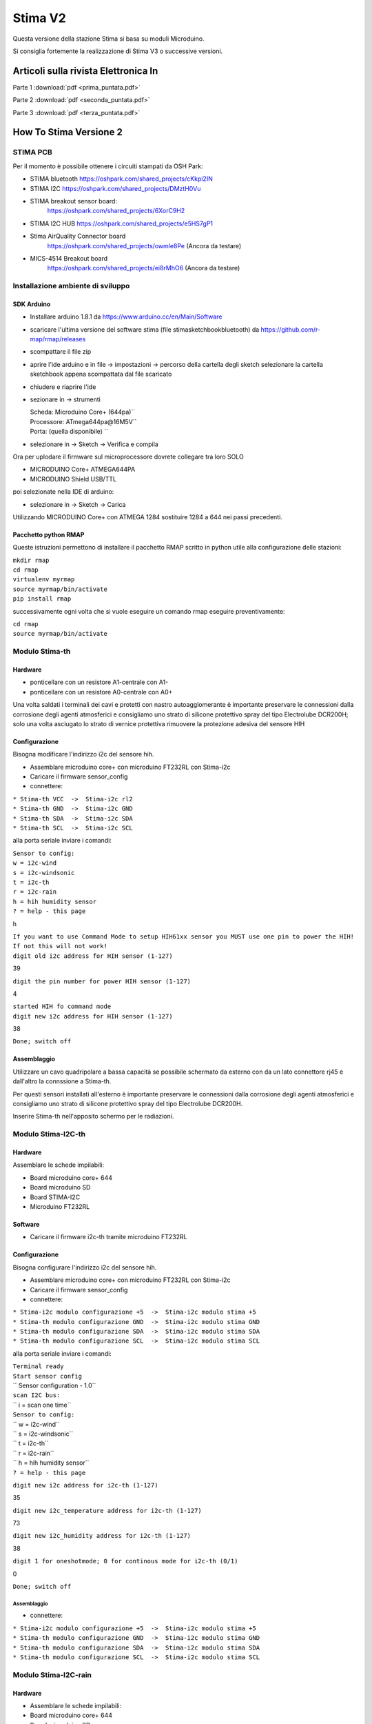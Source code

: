 Stima V2
========

Questa versione della stazione Stima si basa su moduli Microduino.

Si consiglia fortemente la realizzazione di Stima V3 o successive
versioni.


Articoli sulla rivista Elettronica In
"""""""""""""""""""""""""""""""""""""

Parte 1 :download:`pdf <prima_puntata.pdf>`

Parte 2 :download:`pdf <seconda_puntata.pdf>`

Parte 3 :download:`pdf <terza_puntata.pdf>`

.. _how_to_stima_versione_2:

How To Stima Versione 2
"""""""""""""""""""""""

STIMA PCB
~~~~~~~~~

Per il momento è possibile ottenere i circuiti stampati da OSH Park:

* STIMA bluetooth https://oshpark.com/shared_projects/cKkpi2IN
* STIMA I2C https://oshpark.com/shared_projects/DMztH0Vu
* STIMA breakout sensor board:
     https://oshpark.com/shared_projects/6XorC9H2
* STIMA I2C HUB https://oshpark.com/shared_projects/e5HS7gP1
* Stima AirQuality Connector board
     https://oshpark.com/shared_projects/owmle8Pe (Ancora da testare)
* MICS-4514 Breakout board
     https://oshpark.com/shared_projects/ei8rMhO6 (Ancora da testare)

.. _installazione_ambiente_di_sviluppo:

Installazione ambiente di sviluppo
~~~~~~~~~~~~~~~~~~~~~~~~~~~~~~~~~~

.. _sdk_arduino:

SDK Arduino
^^^^^^^^^^^

-  Installare arduino 1.8.1 da https://www.arduino.cc/en/Main/Software
-  scaricare l'ultima versione del software stima (file
   stimasketchbookbluetooth) da https://github.com/r-map/rmap/releases
-  scompattare il file zip

-  aprire l'ide arduino e in file -> impostazioni -> percorso della
   cartella degli sketch selezionare la cartella sketchbook appena
   scompattata dal file scaricato
-  chiudere e riaprire l'ide

-  sezionare in -> strumenti

   | Scheda: Microduino Core+ (644pa)``
   | Processore: ATmega644pa@16M5V``
   | Porta: (quella disponibile) ``

-  selezionare in -> Sketch -> Verifica e compila

Ora per uplodare il firmware sul microprocessore dovrete collegare tra
loro SOLO

-  MICRODUINO Core+ ATMEGA644PA
-  MICRODUINO Shield USB/TTL

poi selezionate nella IDE di arduino:

-  selezionare in -> Sketch -> Carica

Utilizzando MICRODUINO Core+ con ATMEGA 1284 sostituire 1284 a 644 nei
passi precedenti.

.. _pacchetto_python_rmap:

Pacchetto python RMAP
^^^^^^^^^^^^^^^^^^^^^

Queste istruzioni permettono di installare il pacchetto RMAP scritto in
python utile alla configurazione delle stazioni:

| ``mkdir rmap``
| ``cd rmap``
| ``virtualenv myrmap``
| ``source myrmap/bin/activate``
| ``pip install rmap``

successivamente ogni volta che si vuole eseguire un comando rmap
eseguire preventivamente:

| ``cd rmap``
| ``source myrmap/bin/activate``

.. _modulo_stima_th:

Modulo Stima-th
~~~~~~~~~~~~~~~

Hardware
^^^^^^^^

-  ponticellare con un resistore A1-centrale con A1-
-  ponticellare con un resistore A0-centrale con A0+

Una volta saldati i terminali dei cavi e protetti con nastro
autoagglomerante è importante preservare le connessioni dalla corrosione
degli agenti atmosferici e consigliamo uno strato di silicone protettivo
spray del tipo Electrolube DCR200H; solo una volta asciugato lo strato
di vernice protettiva rimuovere la protezione adesiva del sensore HIH

Configurazione
^^^^^^^^^^^^^^

Bisogna modificare l'indirizzo i2c del sensore hih.

-  Assemblare microduino core+ con microduino FT232RL con Stima-i2c
-  Caricare il firmware sensor_config
-  connettere:

| ``* Stima-th VCC  ->  Stima-i2c rl2``
| ``* Stima-th GND  ->  Stima-i2c GND``
| ``* Stima-th SDA  ->  Stima-i2c SDA``
| ``* Stima-th SCL  ->  Stima-i2c SCL``

alla porta seriale inviare i comandi:

| ``Sensor to config:``
| ``w = i2c-wind``
| ``s = i2c-windsonic``
| ``t = i2c-th``
| ``r = i2c-rain``
| ``h = hih humidity sensor``
| ``? = help - this page``

h

| ``If you want to use Command Mode to setup HIH61xx sensor you MUST use one pin to power the HIH!``
| ``If not this will not work!``
| ``digit old i2c address for HIH sensor (1-127)``

39

``digit the pin number for power HIH sensor (1-127)``

4

| ``started HIH fo command mode``
| ``digit new i2c address for HIH sensor (1-127)``

38

``Done; switch off``

Assemblaggio
^^^^^^^^^^^^

Utilizzare un cavo quadripolare a bassa capacità se possibile schermato
da esterno con da un lato connettore rj45 e dall'altro la connssione a
Stima-th.

Per questi sensori installati all'esterno è importante preservare le
connessioni dalla corrosione degli agenti atmosferici e consigliamo uno
strato di silicone protettivo spray del tipo Electrolube DCR200H.

Inserire Stima-th nell'apposito schermo per le radiazioni.

.. _modulo_stima_i2c_th:

Modulo Stima-I2C-th
~~~~~~~~~~~~~~~~~~~

.. _hardware_1:

Hardware
^^^^^^^^

Assemblare le schede impilabili:

-  Board microduino core+ 644
-  Board microduino SD
-  Board STIMA-I2C
-  Microduino FT232RL

Software
^^^^^^^^

-  Caricare il firmware i2c-th tramite microduino FT232RL

.. _configurazione_1:

Configurazione
^^^^^^^^^^^^^^

Bisogna configurare l'indirizzo i2c del sensore hih.

-  Assemblare microduino core+ con microduino FT232RL con Stima-i2c
-  Caricare il firmware sensor_config
-  connettere:

| ``* Stima-i2c modulo configurazione +5  ->  Stima-i2c modulo stima +5``
| ``* Stima-th modulo configurazione GND  ->  Stima-i2c modulo stima GND``
| ``* Stima-th modulo configurazione SDA  ->  Stima-i2c modulo stima SDA``
| ``* Stima-th modulo configurazione SCL  ->  Stima-i2c modulo stima SCL``

alla porta seriale inviare i comandi:

| ``Terminal ready``
| ``Start sensor config``
| ``     Sensor configuration - 1.0``
| ``scan I2C bus:``
| `` i = scan one time``
| ``Sensor to config:``
| `` w = i2c-wind``
| `` s = i2c-windsonic``
| `` t = i2c-th``
| `` r = i2c-rain``
| `` h = hih humidity sensor``
| ``? = help - this page``

``digit new i2c address for i2c-th (1-127)``

35

``digit new i2c_temperature address for i2c-th (1-127)``

73

``digit new i2c_humidity address for i2c-th (1-127)``

38

``digit 1 for oneshotmode; 0 for continous mode for i2c-th (0/1)``

0

``Done; switch off``

.. _assemblaggio_1:

Assemblaggio
''''''''''''

-  connettere:

| ``* Stima-i2c modulo configurazione +5  ->  Stima-i2c modulo stima +5``
| ``* Stima-th modulo configurazione GND  ->  Stima-i2c modulo stima GND``
| ``* Stima-th modulo configurazione SDA  ->  Stima-i2c modulo stima SDA``
| ``* Stima-th modulo configurazione SCL  ->  Stima-i2c modulo stima SCL``

.. _modulo_stima_i2c_rain:

Modulo Stima-I2C-rain
~~~~~~~~~~~~~~~~~~~~~

.. _hardware_2:

Hardware
^^^^^^^^

-  Assemblare le schede impilabili:
-  Board microduino core+ 644
-  Board microduino SD
-  Board STIMA-I2C
-  Microduino FT232RL

.. _software_1:

Software
^^^^^^^^

-  Caricare il firmware i2c-rain tramite microduino FT232RL

.. _configurazione_2:

Configurazione
^^^^^^^^^^^^^^

Nessuna necessaria.

.. _assemblaggio_2:

Assemblaggio
^^^^^^^^^^^^

Il due poli del contatto della bascula vanno collegati l'uno a massa e
l'altro al pin D2 del microcontrollore. Aggiungere una resistenza di
pullup di qualche migliaio di ohm tra il pin D2 e +5V.

.. _scheda_stima_i2c_hub:

Scheda STIMA-I2C-Hub
~~~~~~~~~~~~~~~~~~~~

.. _hardware_3:

Hardware
^^^^^^^^

-  Segare il circuito stampato seguendo i fori guida dopo il secondo
   connettore RJ45.
-  Ponticellare con saldature per ottenere 4 file di dupoint a 5V e uno
   a 3.3V
-  Ponticellare con saldature per ottenere un rj45 a 5V e un rg45 a
   3.3v.

.. _assemblaggio_3:

Assemblaggio
^^^^^^^^^^^^

Collegare i moduli Stima-th Stima-rain Stima-GSM e il display LCDtramite
cavo quadripolare alle file di dupoint su Stima-i2c-hub impostati a 5V.

Collegare i sensori Stima-th al connettore RJ45 alimentato a 3.3V.

.. _stazione_stima_gsm_thp:

stazione STIMA GSM THP
~~~~~~~~~~~~~~~~~~~~~~

.. _modulo_stima_gsm:

Modulo Stima-GSM
^^^^^^^^^^^^^^^^

.. _hardware_4:

Hardware
''''''''

Apportare queste due modifiche al modulo microduino GPRS/GSM:

-  cortocircuitare con una saldatura i due terminali del pulsante di
   accensione "POWR KEY"
-  connettere il punto "RST" al pin D6
-  saldare i ponticelli per portarli a TX1,RX1 (jumper for tx, jumper
   for rx)

Assemblare le schede impilabili:

-  Board microduino core+ 1284
-  Board microduino GPRS/GSM
-  Board microduino SD
-  Board STIMA-I2C
-  Microduino FT232RL

.. _software_2:

Software
''''''''

In arduino/sketchbook/rmap/rmap copiare il file stima_gsm_report.h in
rmap_config.h

In sketchbook/libraries/PubSubClient/PubSubClient.h modificare come
segue:

::
   
   // if use sim800 client
   #include "sim800Client.h"
   #define TCPCLIENT sim800Client
   // if use arduino_uip or etherclient
   //#include "Client.h"
   //#include "Stream.h"
   //#define TCPCLIENT Client

Caricare il firmware rmap tramite microduino FT232RL.

.. _assemblaggio_4:

Assemblaggio
^^^^^^^^^^^^

Collegare tutti i moduli tramite l'hub i2c rispettando le corrette
tensioni di alimentazione (STIMA-TH a 3.3V). Collegare all'HUB i2c anche
il Display LCD 20x4 con interfaccia I²C alimentandolo a 5V.

Inserire la SIM della TIM senza richiesta di PIN e la scheda SD nel
modulo Stima-GSM.

Alimentare il modulo Stima-GSM tramite il connettore micro USB della
scheda Stima-i2c con un alimentatore a 5V 2A o in alternativa tramite i
pin GND e +5 della scheda Stima-i2c. Collegare i pin denominati "LED"
della scheda del display LCD a un pulsante per l'attivazione della
retroilluminazione.

E' possibile utilizzare il connettore micro USB della scheda Microduino
FT232RL dei vari moduli per ottenere su porta seriale messaggi di debug.

.. _configurazione_3:

Configurazione
''''''''''''''

Per ottenere una username e una password iscriversi al sito
http://rmap.cc/registrazione/register/

Eventualmente (dopo la prima configurazione) ponticellare sulla scheda
Stima-i2c i pin "Set".

eseguire i comandi:

| ``rmapctrl --syncdb``
| ``rmap-configure --wizard --station_slug=``\ \ `` --height=``\ \ `` --stationname=``\ \ `` --username=``\ \ `` --password=``\ \ `` --server=rmap.cc --lat=<xx.xxxxx> --lon=<xx.xxxxx> --mqttrootpath=report --mqttmaintpath=report``
| ``rmap-configure --addboard --station_slug=``\ \ `` --board_slug=``\ \ `` --user=``\ \ `` --serialactivate --mqttactivate --mqttuser=``\ \ `` --mqttpassword=``\ \ `` --mqttsamplerate=900``
| ``rmap-configure --addsensors_by_template=stima_report_thp --station_slug=``\ \ `` --board_slug=``\ \ `` --user=``\ \ `` --password=``\ \ `` --upload_to_server``
| ``rmap-configure --config_station --station_slug=``\ \ `` --board_slug=``\ \ `` --username=``\ \ `` --baudrate 115200``

sostituendo i valori <> con opportuni valori.

Rimuovere il ponticello ai pin "Set".

.. _operazioni_finali:

Operazioni finali
^^^^^^^^^^^^^^^^^

Una volta verificato il corretto funzionamento della stazione è
possibile ricaricare i firmware con l'opzione di debug disabilitata
commentando l'apposita variabile del preprocessore C nei file config.h
presenti nelle cartelle dei firmware; in questo caso sarà anche
possibile rimuovere le schede Microduino FT232RL dai moduli.

.. _stazione_stima_master_thp:

stazione STIMA MASTER THP
~~~~~~~~~~~~~~~~~~~~~~~~~

.. _modulo_stima_master:

Modulo Stima-master
^^^^^^^^^^^^^^^^^^^

.. _hardware_5:

Hardware
''''''''

Assemblare le schede impilabili:

-  Board microduino core+ 1284
-  Board microduino wiz W5500 oppure microduino ENC28j60
-  Board microduino SD
-  Board microduino RJ45-POE
-  Board STIMA-I2C
-  Microduino FT232RL

.. _software_3:

Software
''''''''

In arduino/sketchbook/rmap/rmap copiare il file stima_master_report.h in
rmap_config.h

In sketchbook/libraries/PubSubClient/PubSubClient.h modificare come
segue:

::
   
   // if use sim800 client
   //#include "sim800Client.h"
   //#define TCPCLIENT sim800Client
   // if use arduino_uip or etherclient
   #include "Client.h"
   #include "Stream.h"
   #define TCPCLIENT Client

Caricare il firmware rmap tramite microduino FT232RL.

.. _assemblaggio_5:

Assemblaggio
^^^^^^^^^^^^

Collegare tutti i moduli tramite l'hub i2c rispettando le corrette
tensioni di alimentazione (STIMA-TH a 3.3V). Collegare all'HUB i2c anche
il Display LCD 20x4 con interfaccia I²C e Modulo Tiny RTC I²C Real Time
Clock con DS1307 alimentandoli a 5V

Alimentare il modulo Stima-master tramite il cavo ethernet con power
over ethernet con opportuno injector e alimentazione. Ponticellare i pin
denominati "LED" della scheda del display LCD.

E' possibile utilizzare il connettore micro USB della scheda Microduino
FT232RL dei vari moduli per ottenere su porta seriale messaggi di debug.

.. _configurazione_4:

Configurazione
''''''''''''''

Per ottenere una username e una password iscriversi al sito
http://rmap.cc/registrazione/register/

Eventualmente (dopo la prima configurazione) ponticellare sulla scheda
Stima-i2c i pin "Set".

Eseguire i comandi:

| ``rmapctrl --syncdb``
| ``rmap-configure --wizard --station_slug=``\ \ `` --height=``\ \ `` --stationname=``\ \ `` --username=``\ \ `` --password=``\ \ `` --server=rmap.cc --lat=<xx.xxxxx> --lon=<xx.xxxxx>  --mqttrootpath=report --mqttmaintpath=report``
| ``rmap-configure --addboard --station_slug=``\ \ `` --board_slug=``\ \ `` --user=``\ \ `` --serialactivate --mqttactivate --mqttuser=``\ \ `` --mqttpassword=``\ \ `` --mqttsamplerate=900 --tcpipactivate --tcpipntpserver="it.pool.ntp.org" --tcpipname=stima``
| ``rmap-configure --addsensors_by_template=stima_report_thp --station_slug=``\ \ `` --board_slug=``\ \ `` --user=``\ \ `` --password=``\ \ `` --upload_to_server``
| ``rmap-configure --config_station --station_slug=``\ \ ``  --board_slug=``\ \ `` --username=``\ \ `` --baudrate 115200``

sostituendo i valori tra <> con opportuni valori.

Rimuovere il ponticello ai pin "Set".

.. _operazioni_finali_1:

Operazioni finali
^^^^^^^^^^^^^^^^^

Una volta verificato il corretto funzionamento della stazione è
possibile ricaricare i firmware con l'opzione di debug disabilitata
commentando l'apposita variabile del preprocessore C nei file config.h
presenti nelle cartelle dei firmware; in questo caso sarà anche
possibile rimuovere le schede Microduino FT232RL dai moduli.

.. _howto_in_sintesi_sempre_aggiornato_per_gli_altri_moduli:

HowTo in sintesi sempre aggiornato per gli altri moduli
^^^^^^^^^^^^^^^^^^^^^^^^^^^^^^^^^^^^^^^^^^^^^^^^^^^^^^^

.. _hardware_6:

Hardware
~~~~~~~~

.. _modulo_stima_bluetooth:

Modulo Stima-bluetooth
^^^^^^^^^^^^^^^^^^^^^^

E' composto dalle seguenti schede:

-  Board microduino core+ 644
-  Board stima-bluetooth
-  Board STIMA-I2C
-  Board microduino nRF24 (opzionale)

.. _modulo_stima_master_1:

Modulo Stima-Master
^^^^^^^^^^^^^^^^^^^

E' composto dalle seguenti schede:

-  Board microduino core+ 1284
-  Board microduino ENC
-  Board STIMA-I2C
-  Board microduino nRF24 (opzionale)

.. _modulo_stima_satellite:

Modulo Stima-Satellite
^^^^^^^^^^^^^^^^^^^^^^

E' composto dalle seguenti schede:

-  Board microduino core+ 644
-  Board microduino nRF24
-  Board STIMA-I2C

.. _modulo_stima_gsmgprs:

Modulo Stima-GSM/GPRS
^^^^^^^^^^^^^^^^^^^^^

E' composto dalle seguenti schede:

-  Board microduino core+ 1284
-  Board microduino nRF24
-  Board microduino sim800
-  Board microduino SD
-  Board STIMA-I2C

.. _modulo_stima_i2c_sdsmics:

Modulo Stima-i2c-sdsmics
^^^^^^^^^^^^^^^^^^^^^^^^

E' composto dalle seguenti schede:

-  Board microduino core+ 644 5V
-  Board STIMA-AirQuality_Connector

-  Board STIMA-NO2-CO

questa la disposizione dei pin dell'hardware versione 2 osservata dal
lato dei connettori:

Board STIMA-NO2-CO

==== ======
GND  PWM
GNDD SCALE1
VREF SCALE2
VDD  NO2
+5   CO
==== ======

Board STIMA-AirQuality_Connector

=== === ==== ==== ===
GND GND VREF NONE +5V
=== === ==== ==== ===

=====  ===  ======
+3.3V  +5V  PWM
GND    GND  SCALE1
SDA    TX   SCALE2
SCL    RX   CO
+5V         NO2
=====  ===  ======

Connettere:

============ === ==========================
STIMA-NO2-CO     STIMA-AirQuality_Connector
============ === ==========================
GNDD         <-> GND
VREF         <-> VREF
VDD          <-> +5V
PWM          <-> PWM
SCALE1       <-> SCALE1
SCALE2       <-> SCALE2
NO2          <-> NO2
CO           <-> CO
============ === ==========================

.. _firmware_stima_bluetooth:

Firmware STIMA-BlueTooth
~~~~~~~~~~~~~~~~~~~~~~~~

installare arduino 1.6.5 da:

https://www.arduino.cc/en/Main/Software

o tramite la propria distribuzione

scaricare l'ultima versione del software stima (file stimasketchbook) da

https://github.com/r-map/rmap/releases

* scompattare il file zip
* aprire l'ide arduino e in file -> impostazioni -> percorso della
  cartella degli sketch
* selezionare la cartella sketchbook appena
  scompattata dal file scaricato
* chiudere e riaprire l'ide

.. _modulo_stima_bluetooth_1:

modulo Stima-bluetooth
^^^^^^^^^^^^^^^^^^^^^^

Se in questo modulo avete montato anche la board microduino nRF24 e
quindi volete utilizzare anche il modulo Stima-Satellite con un editor
modificate il file
sketchbook/libraries/SensorDriver/SensorDriver_config.h scommentando
l'opzione

``#define RADIORF24``

scommentando anche l'opzione

``#define AES``

abiliterete anche la crittografia AES ma consigliamo questa ultima
opzione solo ai più esperti.

In sketchbook/rmap/rmap copiare il file stima_bluetooth.h in
rmap_config.h

* sezionare in -> strumenti

  * Scheda: Microduino Core+ (644pa)``
  * Processore: ATmega644pa@16M5V
  * Porta: (quella disponibile)

* selezionare in -> Sketch -> Verifica e compila

Ora per uplodare il firmware sul microprocessore dovrete collegare tra
loro SOLO

* MICRODUINO Core+ ATMEGA644PA
* MICRODUINO Shield USB/TTL

poi selezionate nella IDE di arduino:

* selezionare in -> Sketch -> Carica

  .. _modulo_stima_master_2:

modulo Stima-master
^^^^^^^^^^^^^^^^^^^

Se in questo modulo avete montato anche la board microduino nRF24 e
quindi volete utilizzare anche il modulo Stima-Satellite con un editor
modificate il file
sketchbook/libraries/SensorDriver/SensorDriver_config.h scommentando
l'opzione "#define RADIORF24" ; scommentando anche l'opzione #define AES
abiliterete anche la crittografia AES ma consigliamo questa ultima
opzione solo ai più esperti.

In sketchbook/rmap/rmap copiare il file stima_master.h in rmap_config.h

sezionare in -> strumenti

* Scheda: Microduino Core+ (1284pa)
* Processore: ATmega1284pa@16M5V
* Porta: (quella disponibile)

sezionare in -> strumenti -> cartella degli sketch -> rmap -> rmap

selezionare in -> Sketch -> Carica

.. _modulo_stima_satellite_1:

modulo Stima-satellite
^^^^^^^^^^^^^^^^^^^^^^

In sketchbook/rmap/rmap copiare il file stima_satellite.h in
rmap_config.h

sezionare in -> strumenti

* Scheda: Microduino Core+ (644pa)
* Processore: ATmega644pa@16M5V
* Porta: (quella disponibile)

sezionare in -> strumenti -> cartella degli sketch -> rmap -> rmap

selezionare in -> Sketch -> Carica

.. _modulo_stima_gsm_1:

modulo Stima-gsm
^^^^^^^^^^^^^^^^

In sketchbook/rmap/rmap copiare il file stima_gsm.h in rmap_config.h Se
non utilizzerete una SIM card della TIM inserite in fondo al file
rmap_config.h:

#. define GSMAPN ""
#. define GSMUSER ""
#. define GSMPASSWORD ""

con gli opportuni valori.

In sketchbook/libraries/PubSubClient/PubSubClient.h modificare come
segue:

::
   
   // if use sim800 client
   #include "sim800Client.h"
   #define TCPCLIENT sim800Client
   
   // if use arduino_uip or etherclient
   //#include "Client.h"
   //#include "Stream.h"
   //#define TCPCLIENT Client

sezionare in -> strumenti

* Scheda: Microduino Core+ (1284pa)
* Processore: ATmega1284pa@16M5V
* Porta: (quella disponibile)

sezionare in -> strumenti -> cartella degli sketch -> rmap -> rmap

selezionare in -> Sketch -> Carica

.. _applicazione_rmap:

Applicazione Rmap
~~~~~~~~~~~~~~~~~

Android
^^^^^^^

L'installazione su android è semplicissima; è sufficiente ricercare tra
le app su google play "rmap" e procedere all'installazione:
https://play.google.com/store/apps/details?id=org.test.rmap.

Linux
^^^^^

L'installazione in ambiente Linux richiede la disponibilità di alcuni
pacchetti e del comando pip. Prima di tutto bisogna installare Kivy
seguendo le istruzioni sul sito di Kivy
http://kivy.org/docs/installation/installation-linux.html. Per il
comando pip nelle distribuzioni Linux più diffure lo si ottiene
installando il pacchetto python-pip. Per installare da utente non
privilegiato l'ambiente rmap si può usare virtualenv e pip; da terminale
eseguire:

::
   
   virtualenv --system-site-packages rmap
   source rmap/bin/activate
   
   pip install --upgrade rmap

Poi attivare l'interfaccia utente grafica:

::
   
   source rmap/bin/activate
   rmapgui

In alternativa si può provare a installare Kivy tramite pip:

::
   
   pip install cython
   pip install kivy

Per aggiornare l'App una volta chiusa la finestra grafica nella finestra
dei comandi al prompt digitare:

::
   
   pip install --upgrade rmap

Windows
^^^^^^^

Seguire le istruzioni a
https://kivy.org/docs/installation/installation-windows.html

poi:

::
   
   python -m pip install rmap

Le istruzioni che seguono sono per una vecchia modalità per un vecchio
pacchetto:

L'installazione in windows è molto semplice in quanto il file da
scaricare è autoscompattante e comprende tutto l'ambiente necessario a
Rmap.  Sacricare quindi il file rmapwindows da:

https://github.com/r-map/rmap/releases

ed eseguirlo per scompattarlo.

Per far partire l'applicazione a questo punto basterà eseguire il file
rmapgui contenuto nella cartella rmap

Per aggiornare l'App una volta chiusa la finestra grafica nella
finestra dei comandi al prompt digitare:
::
   
  pip install --upgrade rmap

.. _mac_osx:

Mac OSX
^^^^^^^

Prima di tutto bisogna installare Kivy su Macosx seguendo le istruzioni
https://kivy.org/docs/installation/installation-osx.html e installere
gettext da http://www.ellert.se/twain-sane/

poi:

``kivi -m pip install --upgrade rmap``

si può attivare il programma:

``/Applications/Kivy.app/Contents/Resources/venv/bin/rmapgui``

Per aggiornare l'App una volta chiusa la finestra grafica nella finestra
dei comandi al prompt digitare:

``pip install --upgrade rmap``

.. _configurazione_moduli:

Configurazione moduli
~~~~~~~~~~~~~~~~~~~~~

Per pubblicare i dati sul server RMAP.cc bisogna registrarsi al sito; il
bottone "Registrazione" dell'app dovrebbe aprire un browser alla url
della registrazione che comunque è
http://rmap.cc/registrazione/register/ Una volta fatta la registrazione
sarete in possesso di uno user e di una password.

A questo punto dovrete trasferire la vostra configurazione sulla eeprom
del microcontrollore; per farlo:

* ponticellate sulla board Stima-I2C i pin contrassegnati con "SET" con un jumper.
* collegate il modulo con la board Microduino FT232RL alla USB del vostro PC.

.. _configurazione_tramite_lapplicazione_grafica:

Configurazione tramite l'applicazione grafica
^^^^^^^^^^^^^^^^^^^^^^^^^^^^^^^^^^^^^^^^^^^^^

Dovrete accedere al menu "Impostazioni" che si aprirà automaticamente al
primo avvio e accedere alle sottosezioni:

Nella sezione "Rmap" dovrete inserire "RMAP user" e "RMAP password"
ottenuti durante la registrazione a rmap.cc.

Dopo aver accoppiato il dispositivo bluetooth (dispositivo HC-05
inserendo come pin "1234") si può attivare il programma. In windows
tramite le apposite interfacce di windows procedere all'accoppiamento
del dispositivo blue-tooth (dispositivo HC-05 inserendo come pin "1234")
e richiedere la creazione della relativa porta seriale COM13; in Linux
per accoppiare il dispositivo stima-bluetooth cosigliamo di utilizzare
blueman-manager contenuto nel pacchetto blueman; seguendo pochi passi
con l'interfaccia grafica risulta molto facile accoppiare il dispositivo
HC-05 inserendo come pin "1234"; il device RFCOM0 viene utilizzato per
la comunicazione seriale.

Ora dal menu Impostazioni selezionate la sezione "Sensors" e impostate:

::
   
      per il modulo Stima-Bluetooth
          Name: HC-05
          Station: BT_fixed
          Board:
              su android: BT_fixed
              su linux: BT_fixed_LINUX
              su windows: BT_fixed_WINDOWS
              su OSX: BT_fixed_OSX 
          Template: test_indirect
          Remote Board: stima_bt
          Remote Template: test
      per il modulo Stima-Master o Stima-gsm
          Station: ETH_fixed
          Board:
              su linux: rmapgui_LINUX
              su windows: rmapgui_WINDOWS
              su OSX: rmapgui_OSX 
          Template: test_indirect
          Remote Board: master_eth_fixed
          Remote Template: test (test_master se avete la board nRF24)
      per il modulo Stima-Satellite
          come per il modulo Stima-Master ma come Remote Board: satellite_eth_fixed
   
Nella sezione "Location" potete inserire manualmente le vostre
coordinate e selezionare "Close" attivando la stazione. Se non conoscete
le vostre coordinate dalla pagina "Posizione" selezionate accuratamente
la vostra posizione e salvatela con il tasto "Salva posizione". La prima
pagina dell'App "Avvia" presenta un manuale che potrà aiutarvi.

Dalla pagina "Dati automatici" premere il bottone "configura" e
verificate che tutto vada a buon fine.

.. _configurazione_a_linea_di_comando:

Configurazione a linea di comando
^^^^^^^^^^^^^^^^^^^^^^^^^^^^^^^^^

E' possibile fare tutte le funzioni di configurazioni con due comandi da
terminale: nel caso di windows utilizzate la finestra che rimane aperta
dopo aver eseguito rmap-configure.bat; su Linux o OSX attivate il
virtualenv di python come per eseguire l'App grafica. Il primo comando
inizializza il DB. Il secondo con l'opzione --wizard inserisce tutti i
metadati nel DB, --config_station trasferisce la configurazione sulla
eeprom del microcontrollore e --upload_to_server comunica i metadati al
server:

| ``rmapctrl --syncdb``
| ``rmap-configure --station_slug=ETH_fixed --board_slug=master_eth_fixed --height=``\ \ `` --stationname="``\ \ ``" --username=``\ \ `` --password=``\ \ `` --server=rmap.cc --samplerate=5 --lat=``\ \ `` --lon=``\ \ `` --addsensors_by_template=``\ \ `` --wizard --config_station --upload_to_server``

Ovviamente sostituite il contenuto tra <> con i vostri dati; cercate di
avere latitudine e longitudine definita fino alla quinta cifra decimale;
dovrà essere "test_master" se il vostro modulo Stima-master o Stima-gsm
comprende una board microduino nRF24, "test" in tutti gli altri casi.

.. _operazioni_finali_2:

Operazioni finali
~~~~~~~~~~~~~~~~~

Scollegare il modulo dalla USB, rimuovete la board Microduino FT232RL e
attivate l'alimentazione saldando insieme il ponticello della board
Stima-I2C come da figura. attachment:microduino_r_freccia.png
Ricordatevi di rimuovere il jumper dai pin contrassegnati con "SET"
sulla board Stima-I2C. Messa in opera

Ai moduli potete collegare il display LCD e/o i relays. Sul modulo
Stima-gsm inserite una micro SD formattata FAT; dovete inserire anche
una SIM card; tutto è preconfigurato per una sim della TIM. Alimentate i
moduli tramite il connettore micro-USB sulla board Stima-I2C; il modulo
Stima-master potete alimentarlo con l'apposito Injector e un
alimentatore da 12 a 24V (connettore con positivo al centro). Sul modulo
Stima-gsm il sim800 va acceso manualmente tenendo premuto l'apposito
switch. Se tutto funziona regolarmente ogni 5 secondi i dati della
temperatura del modulo verranno inviati a rmap.cc. Se sul server rmap.cc
a questo punto fate login con il vostro utente accederete alla vostra
pagina personale con l'elenco delle vostre stazioni di misura e la
possibilità di visualizzare i grafici dei vostri dati. Ma per ora potete
inviare solo i dati di test (temperatura del modulo); nella prossima
puntata impareremo ad aggiungere sensori e navigare il server per la
visualizzazione dei dati.

.. _messa_in_opera:

Messa in opera
~~~~~~~~~~~~~~

Ai moduli potete collegare il display LCD e/o i relays. Sul modulo
Stima-GSM/GPRS inserite una micro SD formattata FAT; dovete inserire
anche una SIM card; tutto è preconfigurato per una sim della TIM.
Alimentate i moduli tramite il connettore micro-USB sulla board
Stima-I2C; il modulo Stima-master potete alimentarlo con l'apposito
Injector e un alimentatore da 12 a 24V (connettore con positivo al
centro). Sul modulo Stima-GSM/GPRS il sim800 va acceso manualmente
tenendo premuto l'apposito switch. Sulla rete ethernet dovrte avere un
server DHCP in quanto STIMA-Master lo richiede. Se tutto funziona
regolarmente ogni 5 secondi i dati della temperatura di test del modulo
verranno inviati a rmap.cc. Se sul server rmap.cc a questo punto fate
login con il vostro utente accederete alla vostra pagina personale con
l'elenco delle vostre stazioni di misura e la possibilità di
visualizzare i grafici dei vostri dati. Ma per ora potete inviare solo i
dati di test (temperatura del modulo); nella prossima puntata impareremo
ad aggiungere sensori e navigare il server per la visualizzazione dei
dati.

Box
~~~

Abbiamo progettato un interessante box per il modulo Stima-bluetooth e i
sensori di temperatura e umidità (presentati nella prossima puntata); é
composto da alcuni elementi impilabili a seconda delle esigenze. Ora lo
presentiamo nella versione con un comodo attacco a elastico da usare ad
esempio sul manubrio della bici per monitorare il percorso delle nostre
escursioni. Sono disponibili i file stl per stamparlo con una stampante
3D. I file per il box progettato da Mirco Bergamini si scaricano da
https://github.com/r-map/rmap/releases ; è consigliato stamparlo in PLA
bianco per ridurre gli effetti della radiazione solare.
attachment:box.jpg Il box è composto da tre pezzi: un attacco "a
elastico", un contenitore per il modulo stima, uno schermo per le
radiazioni per l'alloggiamento dei sensori. Gli ultimi due pezzi posso
essere montati a due a due permettendo di aumentare lo spazio contenuto
dal box; Sarà poi necessario praticare un foro tra il contenitore del
modulo stima e lo schermo pr i sensori per il passaggio dei 4 fili del
bus I2C; barre filettate e dadi completano l'assemblaggio.

.. _stima_overview:

Stima V2 Overview
"""""""""""""""""

Stazione modulare per la misura di parametri ambientali.

Premesse
~~~~~~~~

-  Aderisce alla Rete di Monitoraggio Ambientale Partecipativo (R-MAP)
-  Open hardware e open software
-  al momento vengono gestiti parametri meteorologici

Funzionalità
~~~~~~~~~~~~

Sensori
^^^^^^^

.. _collegamento_su_bus_i2c:

Collegamento su bus I2C
'''''''''''''''''''''''

I sersori devono essere compatibili con il bus I2C. Quando sensori I2C
non siano disponibili il problema viene risolto con un microcontrollore
che adatta le letture (analogiche o digitali) e le elaborazioni
(contatori, medie etc.) rendendole disponibili su registri interrogabili
tramite I2C.

Il protocollo I2C prevede l’utilizzo di un bus formato da due linee
bidirezionali. Le due linee, chiamate “scl” e “sda” rispettivamente,
trasportano la tempistica di sincronizzazione (chiamata anche “clock”) e
i dati. Abbiamo scelto il bus I2C in quanto:

-  È diventato lo standard di fatto per una serie di integrati tra cui i
   sensori
-  Si possono collegare fino a 127 dispositivi
-  La comunicazione è bidirezionale (read e write) con velocità
   assolutamente sufficienti per i nostri scopi
-  la lunghezza operativa dei cavi è adeguata al nostro utilizzo (anche
   alcune decine di metri)

.. _interrogazione_dei_sensori:

Interrogazione dei sensori
''''''''''''''''''''''''''

I sensori possono venire interrogati a richiesta tramite remote call
procedure oppure ad intervalli regolari. Quando interrogati a intervalli
regolari tutti i sensori vengono interrogati "in parallelo" ossia tutti
i sensori vengono impostati e configurati all'accensione poi
periodicamente vengono attivati e impartita la richiesta di lettura; il
driver del sensore torna il tempo di attesa necessario per avere la
misura disponibile; si attente il tempo necessario per il sensore più
lento; si effettuano tutte le letture. In questo modo si riescono a
campionare tutti i sensori solitamente entro i 3 secondi e considerando
i tempi per la loro pubblicazione sul server generalmente viene
utilizzata una frequenza di campionamneto pari a una ogni 5 secondi.
Tenendo i sensori normalmente in sleep si riducono anche i consumi.

Ogni sensore può restituire volori multipli (ad esempio temperatura e
umidità).

.. _operazioni_di_mantenimento:

Operazioni di mantenimento
''''''''''''''''''''''''''

Il software effettua periodicamente tutte le funzioni di mantenimento
necessarie a un corretto funzionamento quali quelle relative al DHCP o
alla sincronizzazione dell'orologio interno con una sorgente esterna.
Tutti i firmware hanno attivo un watchdog hardware che evita blocchi
permanenti dovuti a malfunzionamenti su eventi improbabili.

.. _orologio_di_riferimento:

Orologio di riferimento
'''''''''''''''''''''''

Una base dei tempi precisa è richiesta nel caso in cui sia necessario
salvare i dati localmente (su SD) nel caso la connessione utilizzata per
pubblicare i dati sul server (broker) non sia considerata stabile. Se
invece la connessione (trasporto) viene considerata stabile (o non sia
necessario recuperare i dati in caso di fault) un preciso orologio di
riferimento non è necessario e il tempo di riferimento verrà aggiunto
automaticamente dal server alla pubblicazione in tempo reale del dato.
Ci sono diversi sistemi per avere un orologio di riferimento preciso sui
moduli Stima.

.. _stazioni_fisse_o_mobili:

Stazioni fisse o mobili
'''''''''''''''''''''''

È possibile installare sia stazioni fisse, la cui posizione non cambia
nel tempo, sia stazioni mobili, sia terrestri che marine. Per aggiornare
la posizioni delle stazioni mobili viene utilizzato un GPS che può
essere o a bordo del modulo Stima o a bordo di un dispositivo android.

.. _attenzione_ai_consumi_energetici:

Attenzione ai consumi energetici
''''''''''''''''''''''''''''''''

Attenzione è stata posta alla limitazione dei consumi. Quando possibile
i microcontrollori e i sensori vengono messi in sleep e sono alcuni
interrupt a risvegliare il sistema. Questo agevola l'utilizzo con
batterie dei sistemi a basso consumo quali il modulo satellite che
funziona con un modulo radio.

.. _differenti_tipologie_di_rete:

Differenti tipologie di rete
''''''''''''''''''''''''''''

La configurazione della rete può essee differente a seconda delle
esigenze; oltre alla classica configurazione a stella (moduli master e
base) con un broker al centro è disponibile la configurazione ad albero
sia via cavo (modulo master + base) che via radio: con la possibilità di
utilizzare moduli radio di maggiore potenza (~1Km in aria libera) è
possibile prevedere coperture di un terriotorio con ampia superficie.

.. _software_utente_multipiattaforma:

Software utente multipiattaforma
''''''''''''''''''''''''''''''''

Il software che l'utente può utlizzare per la pubblicazione e
visualizzazione dei dati è multipiattaforma. Fatti salvi i moduli basati
su microcontrollore e vincolati all'ambiente Atmel e alcune funzioni sul
server di raccolta dei dati sviluppati in ambiente Linux (distribuzioni
CentOS e Fedora) la visulizzazione e il monitoraggio sono
multipiattaforma. Anche l'interfaccia utente grafica che permette la
geolocalizzazione, autenticazione e pubblicazione dei dati sia
automatica che manuale anche di dati rilevati manualmente e a vista è
multipiattaforma (attualmente testata su Linux, Android, ma portabile su
Windows, OS X, iOS

.. _salvataggio_locale_dei_dati:

Salvataggio locale dei dati
'''''''''''''''''''''''''''

I dati possono essere pubblicati in real time e/o salvati localmente. È
previsto un meccanismo di salvataggio dei dati su SD formattata FAT; i
file vengono frammentati a una dimensione prefissata per farne circa uno
al giorno e numerati da 000 a 999; i dati salvati hanno un flag che
indica se i dati sono stati già pubblicati correttamente su MQTT; i file
che devono essere controllati per possibili reinvii hanno postfisso .que
e quelli che hanno tutti i dati già inviati hanno postfisso .don

In questo modo si ottengono queste funzionalità:

-  salvataggio dati su SD almeno per due anni con campionamenti ogni 5s
-  reinvio automatico al server dei dati salvati ma non pubblicati
   correttamente sul server
-  ottimizzazione dei tempi in quanto solo i file che contengono dati da
   inviare vengono letti per selezionare i dati da reinviare
-  i dati possono essere riletti su un normale PC estraendo la SD

.. _messagistica_di_diagnostica:

Messagistica di diagnostica
'''''''''''''''''''''''''''

C'è la possibilità di ottenere una ampia messaggistica di diagnostica
per la soluzione dei problemi

Configurazione
''''''''''''''

Le versioni delle configurazioni vengono verificate e quando il firmware
non è retrocompatibile il modulo resta in attesa di una nuova
configurazione. Le configurazioni vengono subito verificate: non è
possibile configurare un modulo con dei sensori non corretti o non
funzionanti.

.. _modularità_hardware_e_software:

Modularità hardware e software
''''''''''''''''''''''''''''''

Le configurazioni hardware sono molteplici e possono essere utilizzate
differenti board; sono compatibili i moduli hardware maggiormente
diffusi e conosciuti dai makers oltre ad essere generalmente a basso
costo.

Crittografia
''''''''''''

Qualora il trasporto non sia considerato sicuro (via radio) viene
utilizzata la crittografia per garantire riservatezza e autenticità.

.. _integrazione_con_la_domotica:

Integrazione con la domotica
''''''''''''''''''''''''''''

Per quello che è stato possibile si è cercato di integrarsi con gli
standard della domotica (MQTT). Tutti i moduli possono essere utilizzati
anche da attuatori on/off (fino a 4 relay) ma è molto semplice
aggiungere altre funzionalità tramite remote procedure in formato json
su tutti i trasporti o tramite MQTT.

.. _concetti_base:

Concetti base
~~~~~~~~~~~~~

La modularità della stazione è stata ottenuta astraendo alcuni concetti
e funzioni e implementandoli nei differenti moduli hardware e software.

Trasporti
^^^^^^^^^

Il concetto di trasporto in Stima è simile ma non rigidamente aderente
ai concetti del modello ISO-OSI. Nel caso dei trasporti passivi il suo
compito è fornire un canale logico-affidabile di comunicazione
end-to-end per fornire servizi al soprastante livello che in Stima è
JsonRPC. Nel caso dei trasporti attivi corrisponde al protocollo
(Session Layer) per la pubblicazione dei dati su un server (broker).

.. _passivi_o_attivi:

Passivi o attivi
''''''''''''''''

In pratica i trasporti "passivi" permettono di eseguire procedure remote
codificate in formato json specifiche dell'implementazione Stima; quelli
attivi permettono la pubblicazione su server (broker) dei messaggi
aderenti allo standard R-MAP.

Passivi
.......

Seriale
+++++++

Collegamento punto a punto tramite porta seriale.

-  Principalmente per configurazione e debug
-  Piccole distanze via cavo

caratterizzato da:

-  Baud rate
-  Device

TCP/IP
++++++

Trasporto che utilizza il TCP/IP; i supporti fisici supportati sono:

-  ethernet: collegamenti tramite cavo ethernet a breve e media distanza
-  GSM/GPRS: installazioni con problemi per le cablature di
   alimentazione e collegamento di rete

caratterizzato da:

-  Name (Nome risolto dal DNS)
-  NTPserver

Bluetooth
+++++++++

caratterizzato da:

-  Bluetooth Name

NRF24
+++++

-  OSI Network Layer using nRF24L01(+) radios 2.4GHz ISM 50/150m in aria
   libera
-  Host Addressing. Each node has a logical address on the local
   network.
-  Message Forwarding. Messages can be sent from one node to any other,
   and this layer will get them there no matter how many hops it takes.
-  Ad-hoc Joining. A node can join a network without any changes to any
   existing nodes.

RF24Network Addressing and Topology

Each node must be assigned an 15-bit address by the administrator. This
address exactly describes the position of the node within the tree. The
address is an octal number. Each digit in the address represents a
position in the tree further from the base.

-  Node 00 is the base node.
-  Nodes 01-05 are nodes whose parent is the base.
-  Node 021 is the second child of node 01.
-  Node 0321 is the third child of node 021, an so on.
-  The largest node address is 05555, so 3,125 nodes are allowed on a
   single channel.

Alla libreria distributia è stata aggiunta la crittografia e
frammentazione e ricomposizione del payload

caratterizzato da:

-  Node (Node ID for RF24 Network)
-  Channel (Numero canale per RF24)
-  Key (AES key)
-  Iv

Attivi
......

MQTT
++++

MQTT (Message Queue Telemetry Transport) è un protocollo
publish/subscribe particolarmente leggero, adatto per la comunicazione
M2M tra dispositivi con poca memoria o potenza di calcolo e server o
message broker.

caratterizzato da:

-  Mqttsampletime (intervallo in secondi per la pubblicazione)
-  Mqttserver (MQTT server)
-  Mqttuser (MQTT user)
-  Mqttpassword (MQTT password)

AMQP
++++

AMQP (Advanced Message Queuing Protocol) è protocollo per comunicazioni
attraverso code di messaggi. Sono garantite l'interoperabilità, la
sicurezza, l'affidabilità, la persistenza.

caratterizzato da:

-  Amqpserver (Server AMQP)
-  Exchange (Nome dell'exchange remoto AMQP)
-  Queue (Nome della coda locale AMQP )
-  Amqpuser (User AMQP)
-  Amqppassword

JsonRPC
'''''''

La chiamata di procedure remote in formato json è l'unico metodo per
poter eseguire funzioni su un modulo dalla configurazione al
campionamento dei sensori.

La documentazione delle procedure remote è disponibile qui
`Gruppo_Meteo/RemoteProcedure <Gruppo_Meteo/RemoteProcedure>`__

.. _jsonrpc_over_different_transports:

JsonRPC over different transports
.................................

È possibile fare richiesta di una procedura remota che a sua volta
richiede una procedura remota; in questo modo è possibile utilizzare due
trasporti differenti e usare un modulo come gateway. Ad esempio il
modulo base non dispone al momento del trasporto radio RF24 ma puo'
richiedere a un modulo master tramite trasporto seriale o TCP/IP di
eseguire una procedura remota su un modulo satellite raggiungibile
tramite trasporto RF24. Queste funzionalità sono ampiamente da testare.

.. _elementi_hardware:

Elementi hardware
~~~~~~~~~~~~~~~~~

.. _board_microcontroller:

board microcontroller
^^^^^^^^^^^^^^^^^^^^^

.. _atmel_328p:

atmel 328p
''''''''''

Il più piccolo della serie può essere utilizzato per:

-  modulo i2c-gps
-  modulo i2c-wind
-  modulo i2c-rain

implementazioni on board:

-  arduino uno
-  arduino nano
-  microduino core

.. _atmel_644p:

atmel 644p
''''''''''

Il medio della serie può essere utilizzato per:

-  modulo satellite
-  modulo bluetooth
-  tutti i moduli relativi al 328p

implementazioni on board:

-  microduino core+ 644p

.. _altmel_mega_25601284p:

altmel mega 2560/1284p
''''''''''''''''''''''

Il grande della serie può essere utilizzato per:

-  modulo master
-  modulo GPS/GPRS
-  tutti i moduli relativi al 644p

implementazioni on board:

-  arduino mega2560
-  microduino core+ 1284p

.. _board_rtc:

board RTC
^^^^^^^^^

Il real time clock deve utilizzato quando non è possibile avere un'altra
sorgente affidabile per il tempo di riferimento e al tempo stesso la
pubblicazione dei dati può avvenire con tempo differito ad esempio
tramite la memorizzazione su scheda SD.

.. _board_radio_rf24:

board radio RF24
^^^^^^^^^^^^^^^^

È necessaria per supportare il trasporto NRF24

.. _board_ft232:

board ft232
^^^^^^^^^^^

È necessaria per programmare, debuggare, a volte configurare il modulo e
per supportare il trasporto seriale.

.. _board_enc28j60:

board ENC28J60
^^^^^^^^^^^^^^

Ethernet module a basso costo; è necessario lo stack tcp/ip software su
microcontrollore. Serve per supportare il trasporto TCP/IP. Alternativa
alla board wiznet

.. _board_wiznet_w5500:

board wiznet W5500
^^^^^^^^^^^^^^^^^^

Ethernet module completa dello stack tcp/ip. Serve per supportare il
trasporto TCP/IP. Alternativa alla board ENC28j60

.. _board_display_i2c_lcd_4_linee_20_caratteri:

board display I2C LCD 4 linee 20 caratteri
^^^^^^^^^^^^^^^^^^^^^^^^^^^^^^^^^^^^^^^^^^

Utilizzabile per visualizzare messaggistica di diagnostica e alcune
misure quando non è disponibile un PC per debug e altre visualizzazioni.

implementazioni on board:

-  YwRobot Arduino LCM1602 IIC V1

.. _board_5v_relay:

board 5V relay
^^^^^^^^^^^^^^

5V 4/2-Channel Relay interface board; Equipped with high-current relay,
AC 250V 10A / DC 30V 10A Opticalcoupler Protection Utilizzabile per
aggiungere a un modulo la funzionalità di attuatore. Ogni relay può
essere attivato singolarmente.

.. _board_sd:

board SD
^^^^^^^^

Microduino-SD aims to read and write data of a memory card. Utilizzata
per memorizzare i dati in loco; necessaria quando non ci siano trasporti
utili o la stabilità dei trasporti utilizzati è messa in dubbio e i dati
hanno valore anche in tempo differito.

.. _board_gsmgprs_sim800sim900:

board GSM/GPRS sim800/sim900
^^^^^^^^^^^^^^^^^^^^^^^^^^^^

Adopt SIM800L module to support four-band GSM/GPRS, whose working band
is：GSM850, EGSM900, DCS1800 and PCS1900MHz. Utilizzabile per avere il
trasporto TCP/IP quando non è disponibile una connessione ethernet.
Questo modulo può funzionare sul trasporto TCP/IP in due modalità: una
con delle get http tramutate dal server in publish MQTT e l'altra in una
vera connessione MQTT. E' possibile utilizzare questo modulo anche cone
Real Time Clock per ottenere una tempo di riferimento stabile. Si può
quindi ottenere dal server rmap il tempo di riferimento e impostarlo
nell'RTC di questo modulo per poi rileggerlo al bisogno in caso di non
disponibilità del trasporto TCP/IP; tutto questo a scapito di stabilità
e continuità di servizio. Nel caso sia importante avere un RTC
affidabile si consiglia l'aggiunta di un modulo RTC o ancora meglio del
modulo GPS.

.. _board_gps_neo_6m:

board GPS Neo 6M
^^^^^^^^^^^^^^^^

Questa board insieme a una board microcontrollore possono creare un
modulo i2c-gps. Il modulo i2c-gps fornisce a richiesta la posizione
(lat, lon, altezza) e il tempo di riferimento. Serve per istallazioni
mobili o che necessitano di un tempo di riferimento particolarmente
stabile.
